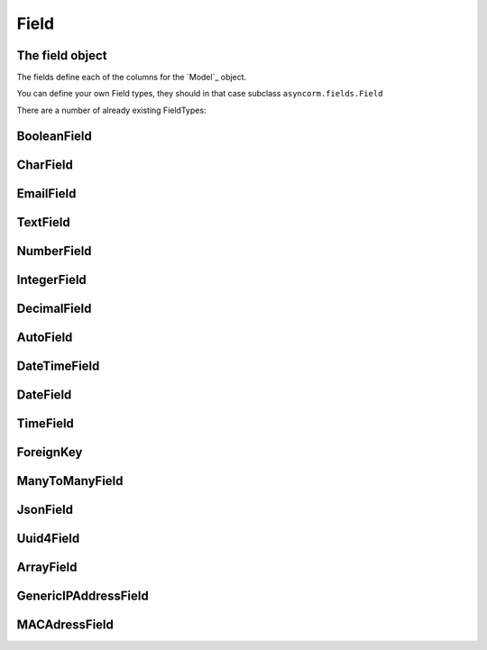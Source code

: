 Field
-----

The field object
~~~~~~~~~~~~~~~~
The fields define each of the columns for the `Model`_ object.

You can define your own Field types, they should in that case subclass ``asyncorm.fields.Field``

There are a number of already existing FieldTypes:

BooleanField
~~~~~~~~~~~~~~~

CharField
~~~~~~~~~~~~~~~

EmailField
~~~~~~~~~~~~~~~

TextField
~~~~~~~~~~~~~~~

NumberField
~~~~~~~~~~~~~~~

IntegerField
~~~~~~~~~~~~~~~

DecimalField
~~~~~~~~~~~~~~~

AutoField
~~~~~~~~~~~~~~~

DateTimeField
~~~~~~~~~~~~~~~

DateField
~~~~~~~~~~~~~~~

TimeField
~~~~~~~~~~~~~~~

ForeignKey
~~~~~~~~~~~~~~~

ManyToManyField
~~~~~~~~~~~~~~~

JsonField
~~~~~~~~~~~~~~~

Uuid4Field
~~~~~~~~~~~~~~~

ArrayField
~~~~~~~~~~~~~~~

GenericIPAddressField
~~~~~~~~~~~~~~~

MACAdressField
~~~~~~~~~~~~~~~

